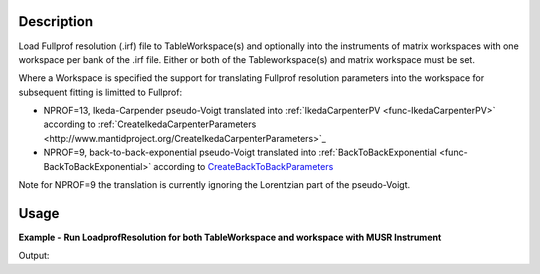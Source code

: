 .. algorithm::

.. summary::

.. alias::

.. properties::

Description
-----------

Load Fullprof resolution (.irf) file to TableWorkspace(s) and optionally
into the instruments of matrix workspaces with one workspace per bank of
the .irf file. Either or both of the Tableworkspace(s) and matrix
workspace must be set.

Where a Workspace is specified the support for translating Fullprof
resolution parameters into the workspace for subsequent fitting is
limitted to Fullprof:

-  NPROF=13, Ikeda-Carpender pseudo-Voigt translated into
   :ref:`IkedaCarpenterPV <func-IkedaCarpenterPV>` according to
   :ref:`CreateIkedaCarpenterParameters <http://www.mantidproject.org/CreateIkedaCarpenterParameters>`_
-  NPROF=9, back-to-back-exponential pseudo-Voigt translated into
   :ref:`BackToBackExponential <func-BackToBackExponential>` according to
   `CreateBackToBackParameters <http://www.mantidproject.org/CreateBackToBackParameters>`_

Note for NPROF=9 the translation is currently ignoring the Lorentzian
part of the pseudo-Voigt.

Usage
-----

**Example - Run LoadprofResolution for both TableWorkspace and workspace with MUSR Instrument**

.. testcode:: ExLoadFullprofResolutionSimple

   # We run LoadFullprof Resolution with both the OutputTable workspace
   # and an appropriate output workspace (group of 2)
   # selecting 2 banks from the IRF file
   ws = Load("MUSR00015189")

   tws = LoadFullprofResolution("MUSR_01.irf",Banks="3,5", Workspace="ws")

   #Print first four rows
   for i in [0,1,2,3]:
      row = tws.row(i)
      print "{'Name': '%s', 'Value_3': %.2f, 'Value_5': %.2f}" % (  row["Name"], row["Value_3"], row["Value_5"] )

Output:

.. testoutput:: ExLoadFullprofResolutionSimple

   {'Name': 'BANK', 'Value_3': 3.00, 'Value_5': 5.00}
   {'Name': 'Alph0', 'Value_3': 1.60, 'Value_5': 1.61}
   {'Name': 'Alph1', 'Value_3': 1.50, 'Value_5': 1.30}
   {'Name': 'Beta0', 'Value_3': 33.57, 'Value_5': 37.57}

.. categories::
